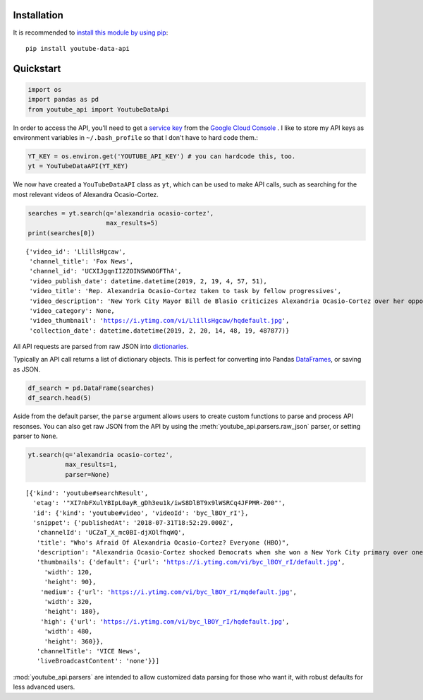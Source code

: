 Installation
------------

It is recommended to `install this module by using
pip <https://pypi.org/project/youtube-data-api/>`__:

::

    pip install youtube-data-api


.. _quickstart:

Quickstart
----------

.. code:: python

    import os
    import pandas as pd
    from youtube_api import YoutubeDataApi

In order to access the API, you'll need to get a `service key <https://developers.google.com/youtube/registering_an_application#Create_API_Keys>`_ from the `Google Cloud Console <https://console.cloud.google.com/>`_ . I like to store my API keys as environment variables in ``~/.bash_profile`` so that I don't have to hard code them.:

.. code:: python

    YT_KEY = os.environ.get('YOUTUBE_API_KEY') # you can hardcode this, too.
    yt = YouTubeDataAPI(YT_KEY)

We now have created a ``YouTubeDataAPI`` class as ``yt``, which can be used to make API calls, such as searching for the most relevant videos of Alexandra Ocasio-Cortez.

.. code:: python

    searches = yt.search(q='alexandria ocasio-cortez',
                         max_results=5)
    print(searches[0])

.. parsed-literal::

       {'video_id': 'LlillsHgcaw',
        'channel_title': 'Fox News',
        'channel_id': 'UCXIJgqnII2ZOINSWNOGFThA',
        'video_publish_date': datetime.datetime(2019, 2, 19, 4, 57, 51),
        'video_title': 'Rep. Alexandria Ocasio-Cortez taken to task by fellow progressives',
        'video_description': 'New York City Mayor Bill de Blasio criticizes Alexandria Ocasio-Cortez over her opposition to the Amazon deal.',
        'video_category': None,
        'video_thumbnail': 'https://i.ytimg.com/vi/LlillsHgcaw/hqdefault.jpg',
        'collection_date': datetime.datetime(2019, 2, 20, 14, 48, 19, 487877)}



All API requests are parsed from raw JSON into
`dictionaries <https://docs.python.org/3/library/stdtypes.html#typesmapping>`_.

Typically an API call returns a list of dictionary objects. This is
perfect for converting into Pandas `DataFrames <https://pandas.pydata.org/pandas-docs/stable/reference/api/pandas.DataFrame.html>`_, or saving as JSON.

.. code:: python

    df_search = pd.DataFrame(searches)
    df_search.head(5)




.. raw:: html

    <div class="wy-table-responsive">
        <table border="1" class="dataframe">
          <thead>
            <tr style="text-align: right;">
              <th></th>
              <th>channel_id</th>
              <th>channel_title</th>
              <th>collection_date</th>
              <th>video_category</th>
              <th>video_description</th>
              <th>video_id</th>
              <th>video_publish_date</th>
              <th>video_thumbnail</th>
              <th>video_title</th>
            </tr>
          </thead>
          <tbody>
            <tr>
              <th>0</th>
              <td>UCXIJgqnII2ZOINSWNOGFThA</td>
              <td>Fox News</td>
              <td>2019-02-20 14:49:34.262643</td>
              <td>None</td>
              <td>New York City Mayor Bill de Blasio criticizes ...</td>
              <td>LlillsHgcaw</td>
              <td>2019-02-19 04:57:51</td>
              <td>https://i.ytimg.com/vi/LlillsHgcaw/hqdefault.jpg</td>
              <td>Rep. Alexandria Ocasio-Cortez taken to task by...</td>
            </tr>
            <tr>
              <th>1</th>
              <td>UCXIJgqnII2ZOINSWNOGFThA</td>
              <td>Fox News</td>
              <td>2019-02-20 14:49:34.262672</td>
              <td>None</td>
              <td>Alexandria Ocasio-Cortez's new environmental m...</td>
              <td>3EazY4bw6u8</td>
              <td>2019-02-19 00:34:22</td>
              <td>https://i.ytimg.com/vi/3EazY4bw6u8/hqdefault.jpg</td>
              <td>Critics mock Ocasio-Cortez's Green New Deal ro...</td>
            </tr>
            <tr>
              <th>2</th>
              <td>UCeY0bbntWzzVIaj2z3QigXg</td>
              <td>NBC News</td>
              <td>2019-02-20 14:49:34.262693</td>
              <td>None</td>
              <td>Newly-elected Rep. Alexandria Ocasio-Cortez (D...</td>
              <td>8YH0t3H1Y_Y</td>
              <td>2019-02-16 21:40:10</td>
              <td>https://i.ytimg.com/vi/8YH0t3H1Y_Y/hqdefault.jpg</td>
              <td>Rep. Ocasio-Cortez Defends Green New Deal In I...</td>
            </tr>
            <tr>
              <th>3</th>
              <td>UCnsvJeZO4RigQ898WdDNoBw</td>
              <td>EL PAIS</td>
              <td>2019-02-20 14:49:34.262713</td>
              <td>None</td>
              <td>Alexandria Ocasio-Cortez jura en Nueva York su...</td>
              <td>wAmEYOcnu_g</td>
              <td>2019-02-17 11:03:09</td>
              <td>https://i.ytimg.com/vi/wAmEYOcnu_g/hqdefault.jpg</td>
              <td>ALEXANDRIA OCASIO-CORTEZ: "Sed valientes con n...</td>
            </tr>
            <tr>
              <th>4</th>
              <td>UCJg9wBPyKMNA5sRDnvzmkdg</td>
              <td>FOX 10 Phoenix</td>
              <td>2019-02-20 14:49:34.262733</td>
              <td>None</td>
              <td>President Donald Trump is expected to urge Ven...</td>
              <td>VhEo5sm5Eu4</td>
              <td>2019-02-18 22:20:22</td>
              <td>https://i.ytimg.com/vi/VhEo5sm5Eu4/hqdefault.jpg</td>
              <td>NO SOCIALISM: President Trump Takes On Alexand...</td>
            </tr>
          </tbody>
        </table>
    </div>



Aside from the default parser, the ``parse`` argument allows users to create custom functions to parse and process API resonses. You can also get raw JSON from the API by using the :meth:`youtube_api.parsers.raw_json` parser, or setting parser to ``None``.

.. code:: python

    yt.search(q='alexandria ocasio-cortez', 
              max_results=1,
              parser=None)



.. parsed-literal::

    [{'kind': 'youtube#searchResult',
      'etag': '"XI7nbFXulYBIpL0ayR_gDh3eu1k/iwS8DlBT9x9lWSRCq4JFPMR-Z00"',
      'id': {'kind': 'youtube#video', 'videoId': 'byc_lBOY_rI'},
      'snippet': {'publishedAt': '2018-07-31T18:52:29.000Z',
       'channelId': 'UCZaT_X_mc0BI-djXOlfhqWQ',
       'title': "Who's Afraid Of Alexandria Ocasio-Cortez? Everyone (HBO)",
       'description': "Alexandria Ocasio-Cortez shocked Democrats when she won a New York City primary over one of the party's entrenched leaders. Her next chapter is likely to be ...",
       'thumbnails': {'default': {'url': 'https://i.ytimg.com/vi/byc_lBOY_rI/default.jpg',
         'width': 120,
         'height': 90},
        'medium': {'url': 'https://i.ytimg.com/vi/byc_lBOY_rI/mqdefault.jpg',
         'width': 320,
         'height': 180},
        'high': {'url': 'https://i.ytimg.com/vi/byc_lBOY_rI/hqdefault.jpg',
         'width': 480,
         'height': 360}},
       'channelTitle': 'VICE News',
       'liveBroadcastContent': 'none'}}]

:mod:`youtube_api.parsers` are intended to allow customized data parsing for those who want it, with robust defaults for less advanced users.